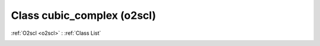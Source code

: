 Class cubic_complex (o2scl)
===========================

:ref:`O2scl <o2scl>` : :ref:`Class List`

.. _cubic_complex:

.. doxygenclass:: o2scl::cubic_complex
